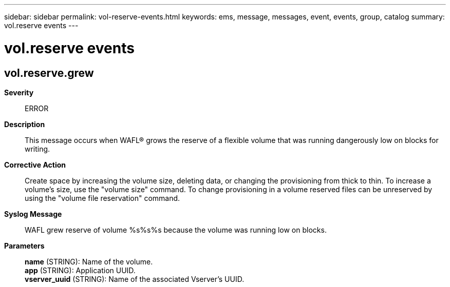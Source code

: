 ---
sidebar: sidebar
permalink: vol-reserve-events.html
keywords: ems, message, messages, event, events, group, catalog
summary: vol.reserve events
---

= vol.reserve events
:toclevels: 1
:hardbreaks:
:nofooter:
:icons: font
:linkattrs:
:imagesdir: ./media/

== vol.reserve.grew
*Severity*::
ERROR
*Description*::
This message occurs when WAFL(R) grows the reserve of a flexible volume that was running dangerously low on blocks for writing.
*Corrective Action*::
Create space by increasing the volume size, deleting data, or changing the provisioning from thick to thin. To increase a volume's size, use the "volume size" command. To change provisioning in a volume reserved files can be unreserved by using the "volume file reservation" command.
*Syslog Message*::
WAFL grew reserve of volume %s%s%s because the volume was running low on blocks.
*Parameters*::
*name* (STRING): Name of the volume.
*app* (STRING): Application UUID.
*vserver_uuid* (STRING): Name of the associated Vserver's UUID.
